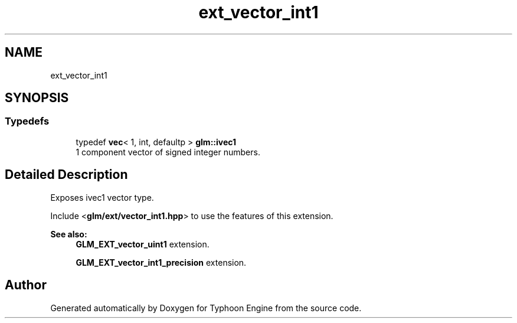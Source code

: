 .TH "ext_vector_int1" 3 "Sat Jul 20 2019" "Version 0.1" "Typhoon Engine" \" -*- nroff -*-
.ad l
.nh
.SH NAME
ext_vector_int1
.SH SYNOPSIS
.br
.PP
.SS "Typedefs"

.in +1c
.ti -1c
.RI "typedef \fBvec\fP< 1, int, defaultp > \fBglm::ivec1\fP"
.br
.RI "1 component vector of signed integer numbers\&. "
.in -1c
.SH "Detailed Description"
.PP 
Exposes ivec1 vector type\&.
.PP
Include <\fBglm/ext/vector_int1\&.hpp\fP> to use the features of this extension\&.
.PP
\fBSee also:\fP
.RS 4
\fBGLM_EXT_vector_uint1\fP extension\&. 
.PP
\fBGLM_EXT_vector_int1_precision\fP extension\&. 
.RE
.PP

.SH "Author"
.PP 
Generated automatically by Doxygen for Typhoon Engine from the source code\&.
